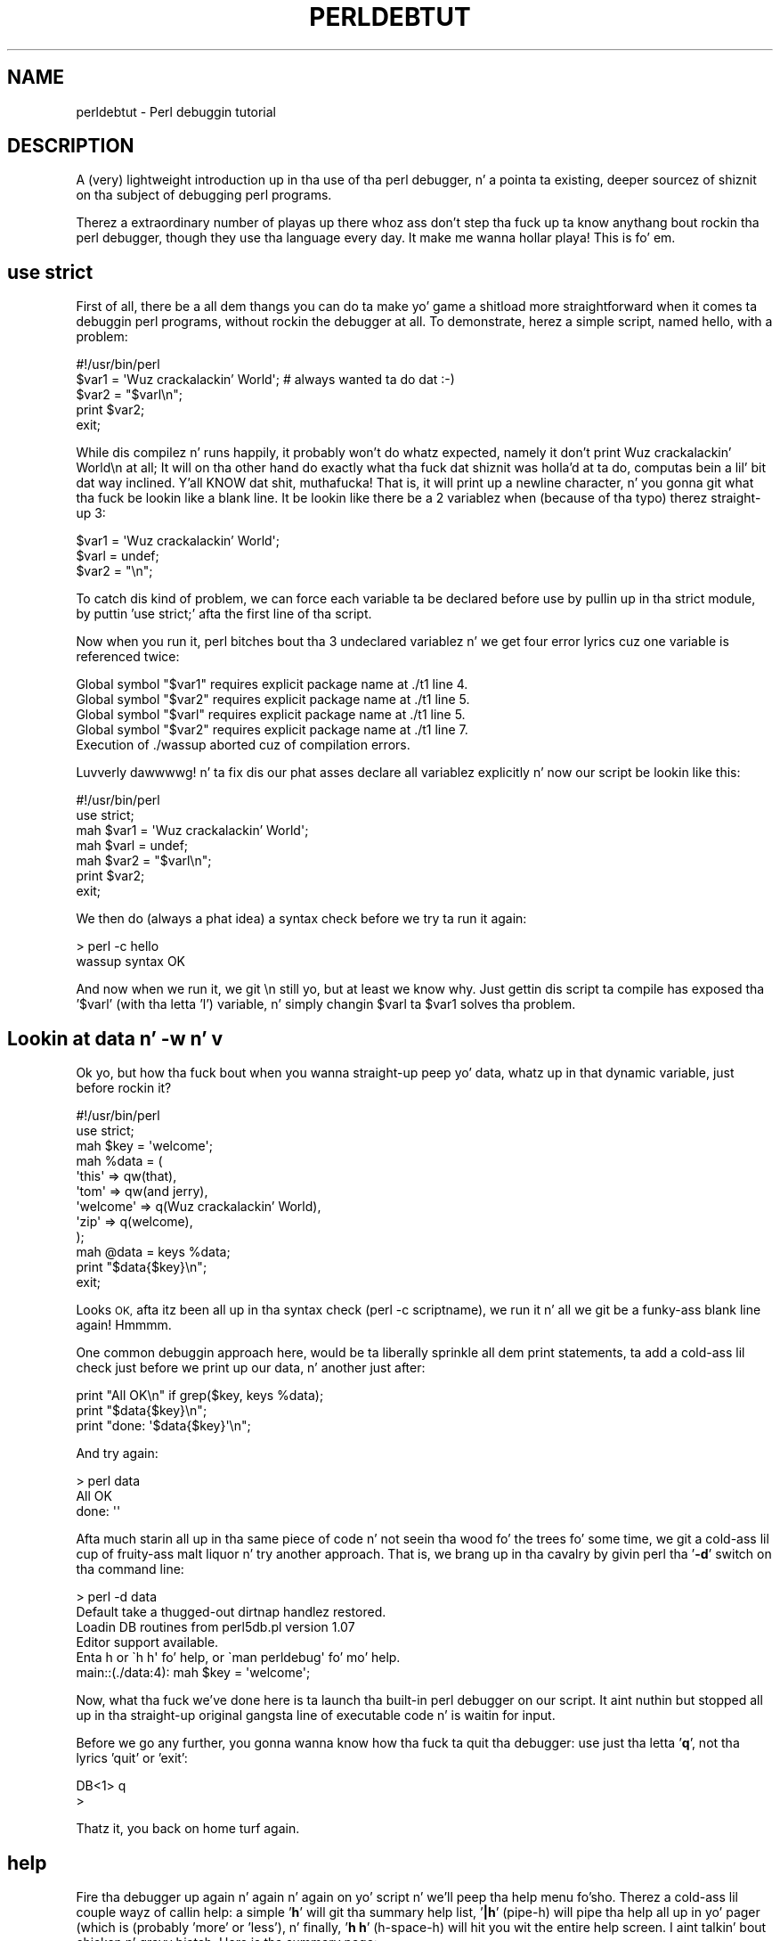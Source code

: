 .\" Automatically generated by Pod::Man 2.27 (Pod::Simple 3.28)
.\"
.\" Standard preamble:
.\" ========================================================================
.de Sp \" Vertical space (when we can't use .PP)
.if t .sp .5v
.if n .sp
..
.de Vb \" Begin verbatim text
.ft CW
.nf
.ne \\$1
..
.de Ve \" End verbatim text
.ft R
.fi
..
.\" Set up some characta translations n' predefined strings.  \*(-- will
.\" give a unbreakable dash, \*(PI'ma give pi, \*(L" will give a left
.\" double quote, n' \*(R" will give a right double quote.  \*(C+ will
.\" give a sickr C++.  Capital omega is used ta do unbreakable dashes and
.\" therefore won't be available.  \*(C` n' \*(C' expand ta `' up in nroff,
.\" not a god damn thang up in troff, fo' use wit C<>.
.tr \(*W-
.ds C+ C\v'-.1v'\h'-1p'\s-2+\h'-1p'+\s0\v'.1v'\h'-1p'
.ie n \{\
.    dz -- \(*W-
.    dz PI pi
.    if (\n(.H=4u)&(1m=24u) .ds -- \(*W\h'-12u'\(*W\h'-12u'-\" diablo 10 pitch
.    if (\n(.H=4u)&(1m=20u) .ds -- \(*W\h'-12u'\(*W\h'-8u'-\"  diablo 12 pitch
.    dz L" ""
.    dz R" ""
.    dz C` ""
.    dz C' ""
'br\}
.el\{\
.    dz -- \|\(em\|
.    dz PI \(*p
.    dz L" ``
.    dz R" ''
.    dz C`
.    dz C'
'br\}
.\"
.\" Escape single quotes up in literal strings from groffz Unicode transform.
.ie \n(.g .ds Aq \(aq
.el       .ds Aq '
.\"
.\" If tha F regista is turned on, we'll generate index entries on stderr for
.\" titlez (.TH), headaz (.SH), subsections (.SS), shit (.Ip), n' index
.\" entries marked wit X<> up in POD.  Of course, you gonna gotta process the
.\" output yo ass up in some meaningful fashion.
.\"
.\" Avoid warnin from groff bout undefined regista 'F'.
.de IX
..
.nr rF 0
.if \n(.g .if rF .nr rF 1
.if (\n(rF:(\n(.g==0)) \{
.    if \nF \{
.        de IX
.        tm Index:\\$1\t\\n%\t"\\$2"
..
.        if !\nF==2 \{
.            nr % 0
.            nr F 2
.        \}
.    \}
.\}
.rr rF
.\"
.\" Accent mark definitions (@(#)ms.acc 1.5 88/02/08 SMI; from UCB 4.2).
.\" Fear. Shiiit, dis aint no joke.  Run. I aint talkin' bout chicken n' gravy biatch.  Save yo ass.  No user-serviceable parts.
.    \" fudge factors fo' nroff n' troff
.if n \{\
.    dz #H 0
.    dz #V .8m
.    dz #F .3m
.    dz #[ \f1
.    dz #] \fP
.\}
.if t \{\
.    dz #H ((1u-(\\\\n(.fu%2u))*.13m)
.    dz #V .6m
.    dz #F 0
.    dz #[ \&
.    dz #] \&
.\}
.    \" simple accents fo' nroff n' troff
.if n \{\
.    dz ' \&
.    dz ` \&
.    dz ^ \&
.    dz , \&
.    dz ~ ~
.    dz /
.\}
.if t \{\
.    dz ' \\k:\h'-(\\n(.wu*8/10-\*(#H)'\'\h"|\\n:u"
.    dz ` \\k:\h'-(\\n(.wu*8/10-\*(#H)'\`\h'|\\n:u'
.    dz ^ \\k:\h'-(\\n(.wu*10/11-\*(#H)'^\h'|\\n:u'
.    dz , \\k:\h'-(\\n(.wu*8/10)',\h'|\\n:u'
.    dz ~ \\k:\h'-(\\n(.wu-\*(#H-.1m)'~\h'|\\n:u'
.    dz / \\k:\h'-(\\n(.wu*8/10-\*(#H)'\z\(sl\h'|\\n:u'
.\}
.    \" troff n' (daisy-wheel) nroff accents
.ds : \\k:\h'-(\\n(.wu*8/10-\*(#H+.1m+\*(#F)'\v'-\*(#V'\z.\h'.2m+\*(#F'.\h'|\\n:u'\v'\*(#V'
.ds 8 \h'\*(#H'\(*b\h'-\*(#H'
.ds o \\k:\h'-(\\n(.wu+\w'\(de'u-\*(#H)/2u'\v'-.3n'\*(#[\z\(de\v'.3n'\h'|\\n:u'\*(#]
.ds d- \h'\*(#H'\(pd\h'-\w'~'u'\v'-.25m'\f2\(hy\fP\v'.25m'\h'-\*(#H'
.ds D- D\\k:\h'-\w'D'u'\v'-.11m'\z\(hy\v'.11m'\h'|\\n:u'
.ds th \*(#[\v'.3m'\s+1I\s-1\v'-.3m'\h'-(\w'I'u*2/3)'\s-1o\s+1\*(#]
.ds Th \*(#[\s+2I\s-2\h'-\w'I'u*3/5'\v'-.3m'o\v'.3m'\*(#]
.ds ae a\h'-(\w'a'u*4/10)'e
.ds Ae A\h'-(\w'A'u*4/10)'E
.    \" erections fo' vroff
.if v .ds ~ \\k:\h'-(\\n(.wu*9/10-\*(#H)'\s-2\u~\d\s+2\h'|\\n:u'
.if v .ds ^ \\k:\h'-(\\n(.wu*10/11-\*(#H)'\v'-.4m'^\v'.4m'\h'|\\n:u'
.    \" fo' low resolution devices (crt n' lpr)
.if \n(.H>23 .if \n(.V>19 \
\{\
.    dz : e
.    dz 8 ss
.    dz o a
.    dz d- d\h'-1'\(ga
.    dz D- D\h'-1'\(hy
.    dz th \o'bp'
.    dz Th \o'LP'
.    dz ae ae
.    dz Ae AE
.\}
.rm #[ #] #H #V #F C
.\" ========================================================================
.\"
.IX Title "PERLDEBTUT 1"
.TH PERLDEBTUT 1 "2014-01-31" "perl v5.18.4" "Perl Programmers Reference Guide"
.\" For nroff, turn off justification. I aint talkin' bout chicken n' gravy biatch.  Always turn off hyphenation; it makes
.\" way too nuff mistakes up in technical documents.
.if n .ad l
.nh
.SH "NAME"
perldebtut \- Perl debuggin tutorial
.SH "DESCRIPTION"
.IX Header "DESCRIPTION"
A (very) lightweight introduction up in tha use of tha perl debugger, n' a
pointa ta existing, deeper sourcez of shiznit on tha subject of debugging
perl programs.
.PP
Therez a extraordinary number of playas up there whoz ass don't step tha fuck up ta know
anythang bout rockin tha perl debugger, though they use tha language every
day. It make me wanna hollar playa!  
This is fo' em.
.SH "use strict"
.IX Header "use strict"
First of all, there be a all dem thangs you can do ta make yo' game a shitload more
straightforward when it comes ta debuggin perl programs, without rockin the
debugger at all.  To demonstrate, herez a simple script, named \*(L"hello\*(R", with
a problem:
.PP
.Vb 1
\&        #!/usr/bin/perl
\&
\&        $var1 = \*(AqWuz crackalackin' World\*(Aq; # always wanted ta do dat :\-)
\&        $var2 = "$varl\en";
\&
\&        print $var2; 
\&        exit;
.Ve
.PP
While dis compilez n' runs happily, it probably won't do whatz expected,
namely it don't print \*(L"Wuz crackalackin' World\en\*(R" at all;  It will on tha other hand do
exactly what tha fuck dat shiznit was holla'd at ta do, computas bein a lil' bit dat way inclined. Y'all KNOW dat shit, muthafucka!  That
is, it will print up a newline character, n' you gonna git what tha fuck be lookin like a
blank line.  It be lookin like there be a 2 variablez when (because of tha typo)
therez straight-up 3:
.PP
.Vb 3
\&        $var1 = \*(AqWuz crackalackin' World\*(Aq;
\&        $varl = undef;
\&        $var2 = "\en";
.Ve
.PP
To catch dis kind of problem, we can force each variable ta be declared
before use by pullin up in tha strict module, by puttin 'use strict;' afta the
first line of tha script.
.PP
Now when you run it, perl bitches bout tha 3 undeclared variablez n' we
get four error lyrics cuz one variable is referenced twice:
.PP
.Vb 5
\& Global symbol "$var1" requires explicit package name at ./t1 line 4.
\& Global symbol "$var2" requires explicit package name at ./t1 line 5.
\& Global symbol "$varl" requires explicit package name at ./t1 line 5.
\& Global symbol "$var2" requires explicit package name at ./t1 line 7.
\& Execution of ./wassup aborted cuz of compilation errors.
.Ve
.PP
Luvverly dawwwwg! n' ta fix dis our phat asses declare all variablez explicitly n' now our
script be lookin like this:
.PP
.Vb 2
\&        #!/usr/bin/perl
\&        use strict;
\&
\&        mah $var1 = \*(AqWuz crackalackin' World\*(Aq;
\&        mah $varl = undef;
\&        mah $var2 = "$varl\en";
\&
\&        print $var2; 
\&        exit;
.Ve
.PP
We then do (always a phat idea) a syntax check before we try ta run it again:
.PP
.Vb 2
\&        > perl \-c hello
\&        wassup syntax OK
.Ve
.PP
And now when we run it, we git \*(L"\en\*(R" still yo, but at least we know why.  Just
gettin dis script ta compile has exposed tha '$varl' (with tha letta 'l')
variable, n' simply changin \f(CW$varl\fR ta \f(CW$var1\fR solves tha problem.
.SH "Lookin at data n' \-w n' v"
.IX Header "Lookin at data n' -w n' v"
Ok yo, but how tha fuck bout when you wanna straight-up peep yo' data, whatz up in that
dynamic variable, just before rockin it?
.PP
.Vb 2
\&        #!/usr/bin/perl 
\&        use strict;
\&
\&        mah $key = \*(Aqwelcome\*(Aq;
\&        mah %data = (
\&                \*(Aqthis\*(Aq => qw(that), 
\&                \*(Aqtom\*(Aq => qw(and jerry),
\&                \*(Aqwelcome\*(Aq => q(Wuz crackalackin' World),
\&                \*(Aqzip\*(Aq => q(welcome),
\&        );
\&        mah @data = keys %data;
\&
\&        print "$data{$key}\en";
\&        exit;
.Ve
.PP
Looks \s-1OK,\s0 afta itz been all up in tha syntax check (perl \-c scriptname), we
run it n' all we git be a funky-ass blank line again!  Hmmmm.
.PP
One common debuggin approach here, would be ta liberally sprinkle all dem print
statements, ta add a cold-ass lil check just before we print up our data, n' another just
after:
.PP
.Vb 3
\&        print "All OK\en" if grep($key, keys %data);
\&        print "$data{$key}\en";
\&        print "done: \*(Aq$data{$key}\*(Aq\en";
.Ve
.PP
And try again:
.PP
.Vb 2
\&        > perl data
\&        All OK     
\&
\&        done: \*(Aq\*(Aq
.Ve
.PP
Afta much starin all up in tha same piece of code n' not seein tha wood fo' the
trees fo' some time, we git a cold-ass lil cup of fruity-ass malt liquor n' try another approach.  That
is, we brang up in tha cavalry by givin perl tha '\fB\-d\fR' switch on tha command
line:
.PP
.Vb 2
\&        > perl \-d data 
\&        Default take a thugged-out dirtnap handlez restored.
\&
\&        Loadin DB routines from perl5db.pl version 1.07
\&        Editor support available.
\&
\&        Enta h or \`h h\*(Aq fo' help, or \`man perldebug\*(Aq fo' mo' help.
\&
\&        main::(./data:4):     mah $key = \*(Aqwelcome\*(Aq;
.Ve
.PP
Now, what tha fuck we've done here is ta launch tha built-in perl debugger on our
script.  It aint nuthin but stopped all up in tha straight-up original gangsta line of executable code n' is waitin for
input.
.PP
Before we go any further, you gonna wanna know how tha fuck ta quit tha debugger: use
just tha letta '\fBq\fR', not tha lyrics 'quit' or 'exit':
.PP
.Vb 2
\&        DB<1> q
\&        >
.Ve
.PP
Thatz it, you back on home turf again.
.SH "help"
.IX Header "help"
Fire tha debugger up again n' again n' again on yo' script n' we'll peep tha help menu fo'sho. 
Therez a cold-ass lil couple wayz of callin help: a simple '\fBh\fR' will git tha summary 
help list, '\fB|h\fR' (pipe-h) will pipe tha help all up in yo' pager (which is 
(probably 'more' or 'less'), n' finally, '\fBh h\fR' (h\-space-h) will hit you wit 
the entire help screen. I aint talkin' bout chicken n' gravy biatch.  Here is tha summary page:
.PP
D\fB1\fRh
.PP
.Vb 10
\& List/search source lines:               Control script execution:
\&  l [ln|sub]  List source code            T           Stack trace
\&  \- or .      List previous/current line  s [expr]    Single step [in expr]
\&  v [line]    View round line            n [expr]    Next, steps over subs
\&  f filename  View source up in file         <CR/Enter>  Repeat last n or s
\&  /pattern/ ?patt?   Search forw/backw    r           Return from subroutine
\&  M           Show module versions        c [ln|sub]  Continue until position
\& Debugger controls:                       L           List break/watch/actions
\&  o [...]     Set debugger options        t [expr]    Toggle trace [trace expr]
\&  <[<]|{[{]|>[>] [cmd] Do pre/post\-prompt b [ln|event|sub] [cnd] Set breakpoint
\&  ! [N|pat]   Redo a previous command     B ln|*      Delete a/all breakpoints
\&  H [\-num]    Display last num commandz   a [ln] cmd  Do cmd before line
\&  = [a val]   Define/list a alias        A ln|*      Delete a/all actions
\&  h [db_cmd]  Git help on command         w expr      Add a peep expression
\&  h h         Complete help page          W expr|*    Delete a/all peep exprs
\&  |[|]db_cmd  Send output ta pager        ![!] syscmd Run cmd up in a subprocess
\&  q or ^D     Quit                        R           Attempt a restart
\& Data Examination:     expr     Execute perl code, also see: s,n,t expr
\&  x|m expr       Evals expr up in list context, dumps tha result or lists methods.
\&  p expr         Print expression (uses script\*(Aqs current package).
\&  S [[!]pat]     List subroutine names [not] matchin pattern
\&  V [Pk [Vars]]  List Variablez up in Package.  Vars can be ~pattern or !pattern.
\&  X [Vars]       Same as "V current_package [Vars]".
\&  y [n [Vars]]   List lexicals up in higher scope <n>.  Vars same as V.
\& For mo' help, type h cmd_letter, or run playa perldebug fo' all docs.
.Ve
.PP
Mo' confusin options than you can shake a funky-ass big-ass stick at son!  It aint nuthin but not as wack as
it looks n' itz straight-up useful ta know mo' bout all of it, n' funk too!
.PP
Therez a cold-ass lil couple useful ones ta know bout straight away.  Yo ass wouldn't
think we rockin any libraries at all all up in tha moment yo, but '\fBM\fR' will show
which modulez is currently loaded, n' they version number, while '\fBm\fR' 
will show tha methods, n' '\fBS\fR' shows all subroutines (by pattern) as 
shown below.  '\fBV\fR' n' '\fBX\fR' show variablez up in tha program by package 
scope n' can be constrained by pattern.
.PP
.Vb 5
\&        DB<2>S str 
\&        dumpvar::stringify
\&        strict::bits
\&        strict::import
\&        strict::unimport
.Ve
.PP
Usin 'X' n' cousins requires you not ta use tha type identifiers ($@%), just
the 'name':
.PP
.Vb 2
\&        DM<3>X ~err
\&        FileHandle(stderr) => fileno(2)
.Ve
.PP
Remember we up in our tiny program wit a problem, we should gotz a peep
where we are, n' what tha fuck our data looks like. First of all letz view some code 
at our present posizzle (the first line of code up in dis case), via '\fBv\fR':
.PP
.Vb 11
\&        DB<4> v
\&        1       #!/usr/bin/perl
\&        2:      use strict;
\&        3
\&        4==>    mah $key = \*(Aqwelcome\*(Aq;
\&        5:      mah %data = (
\&        6               \*(Aqthis\*(Aq => qw(that),
\&        7               \*(Aqtom\*(Aq => qw(and jerry),
\&        8               \*(Aqwelcome\*(Aq => q(Wuz crackalackin' World),
\&        9               \*(Aqzip\*(Aq => q(welcome),
\&        10      );
.Ve
.PP
At line number 4 be a helpful pointer, dat  drops some lyrics ta you where yo ass is now, nahmeean?  To
see mo' code, type 'v' again:
.PP
.Vb 9
\&        DB<4> v
\&        8               \*(Aqwelcome\*(Aq => q(Wuz crackalackin' World),
\&        9               \*(Aqzip\*(Aq => q(welcome),
\&        10      );
\&        11:     mah @data = keys %data;
\&        12:     print "All OK\en" if grep($key, keys %data);
\&        13:     print "$data{$key}\en";
\&        14:     print "done: \*(Aq$data{$key}\*(Aq\en";
\&        15:     exit;
.Ve
.PP
And if you wanted ta list line 5 again, type 'l 5', (note tha space):
.PP
.Vb 2
\&        DB<4> l 5
\&        5:      mah %data = (
.Ve
.PP
In dis case, there be a not much ta peep yo, but of course normally there be a pages of
shiznit ta wade through, n' 'l' can be straight-up useful naaahhmean?  To reset yo' view ta the
line we bout ta execute, type a lone period '.':
.PP
.Vb 2
\&        DB<5> .
\&        main::(./data_a:4):     mah $key = \*(Aqwelcome\*(Aq;
.Ve
.PP
Da line shown is tha one dat be bout ta be executed \fBnext\fR, it aint
happened yet.  So while we can print a variable wit tha letta '\fBp\fR', at
this point all we'd git be a empty (undefined) value back.  What we need to
do is ta step all up in tha next executable statement wit a '\fBs\fR':
.PP
.Vb 7
\&        DB<6> s
\&        main::(./data_a:5):     mah %data = (
\&        main::(./data_a:6):             \*(Aqthis\*(Aq => qw(that),
\&        main::(./data_a:7):             \*(Aqtom\*(Aq => qw(and jerry),
\&        main::(./data_a:8):             \*(Aqwelcome\*(Aq => q(Wuz crackalackin' World),
\&        main::(./data_a:9):             \*(Aqzip\*(Aq => q(welcome),
\&        main::(./data_a:10):    );
.Ve
.PP
Now we can gotz a peep dat first ($key) variable:
.PP
.Vb 2
\&        DB<7> p $key 
\&        welcome
.Ve
.PP
line 13 is where tha action is, so letz continue down ta there via tha letter
\&'\fBc\fR', which by tha way, bangs a 'one\-time\-only' breakpoint all up in tha given
line or sub routine:
.PP
.Vb 3
\&        DB<8> c 13
\&        All OK
\&        main::(./data_a:13):    print "$data{$key}\en";
.Ve
.PP
We've gone past our check (where 'All \s-1OK\s0' was printed) n' have stopped just
before tha meat of our task.  We could try ta print up a cold-ass lil couple variables
to peep what tha fuck is happening:
.PP
.Vb 1
\&        DB<9> p $data{$key}
.Ve
.PP
Not much up in there, lets gotz a peep our hash:
.PP
.Vb 2
\&        DB<10> p %data
\&        Wuz crackalackin' Worldziptomandwelcomejerrywelcomethisthat 
\&
\&        DB<11> p keys %data
\&        Wuz crackalackin' Worldtomwelcomejerrythis
.Ve
.PP
Well, dis aint straight-up easy as fuck  ta read, n' rockin tha helpful manual (\fBh h\fR), the
\&'\fBx\fR' command looks promising:
.PP
.Vb 11
\&        DB<12> x %data
\&        0  \*(AqWuz crackalackin' World\*(Aq
\&        1  \*(Aqzip\*(Aq
\&        2  \*(Aqtom\*(Aq
\&        3  \*(Aqand\*(Aq
\&        4  \*(Aqwelcome\*(Aq
\&        5  undef
\&        6  \*(Aqjerry\*(Aq
\&        7  \*(Aqwelcome\*(Aq
\&        8  \*(Aqthis\*(Aq
\&        9  \*(Aqthat\*(Aq
.Ve
.PP
Thatz not much help, a cold-ass lil couple welcomes up in there yo, but no indication of
which is keys, n' which is joints, itz just a listed array dump and, in
this case, not particularly helpful naaahhmean?  Da trick here, is ta bust a \fBreference\fR
to tha data structure:
.PP
.Vb 7
\&        DB<13> x \e%data
\&        0  HASH(0x8194bc4)
\&           \*(AqWuz crackalackin' World\*(Aq => \*(Aqzip\*(Aq
\&           \*(Aqjerry\*(Aq => \*(Aqwelcome\*(Aq
\&           \*(Aqthis\*(Aq => \*(Aqthat\*(Aq
\&           \*(Aqtom\*(Aq => \*(Aqand\*(Aq
\&           \*(Aqwelcome\*(Aq => undef
.Ve
.PP
Da reference is truly dumped n' we can finally peep what tha fuck our phat asses dealin with. 
Our quotin was perfectly valid but wack fo' our purposes, wit 'and jerry'
bein treated as 2 separate lyrics rather than a phrase, thus throwin the
evenly paired hash structure outta alignment.
.PP
Da '\fB\-w\fR' switch would have holla'd at our asses bout this, had we used it all up in tha start,
and saved our asses a shitload of shit:
.PP
.Vb 2
\&        > perl \-w data
\&        Odd number of elements up in hash assignment at ./data line 5.
.Ve
.PP
We fix our quoting: 'tom' => q(and jerry), n' run it again, dis time we get
our expected output:
.PP
.Vb 2
\&        > perl \-w data
\&        Wuz crackalackin' World
.Ve
.PP
While our crazy asses here, take a cold-ass lil closer peep tha '\fBx\fR' command, itz straight-up useful
and will merrily dump up nested references, complete objects, partial objects
\&\- just bout whatever you throw at it:
.PP
Letz cook up a quick object n' x\-plode it, first we'll start tha debugger:
it wants some form of input from \s-1STDIN,\s0 so we give it suttin' non-committal,
a zero:
.PP
.Vb 2
\&        > perl \-de 0
\&        Default take a thugged-out dirtnap handlez restored.
\&
\&        Loadin DB routines from perl5db.pl version 1.07
\&        Editor support available.
\&
\&        Enta h or \`h h\*(Aq fo' help, or \`man perldebug\*(Aq fo' mo' help.
\&
\&        main::(\-e:1):   0
.Ve
.PP
Now build a on-the-fly object over a cold-ass lil couple lines (note tha backslash):
.PP
.Vb 2
\&        DB<1> $obj = bless({\*(Aqunique_id\*(Aq=>\*(Aq123\*(Aq, \*(Aqattr\*(Aq=> \e
\&        cont:   {\*(Aqcol\*(Aq => \*(Aqblack\*(Aq, \*(Aqthings\*(Aq => [qw(this dat etc)]}}, \*(AqMY_class\*(Aq)
.Ve
.PP
And letz gotz a peep it:
.PP
.Vb 10
\&        DB<2> x $obj
\&        0  MY_class=HASH(0x828ad98)
\&                \*(Aqattr\*(Aq => HASH(0x828ad68)
\&        \*(Aqcol\*(Aq => \*(Aqblack\*(Aq
\&        \*(Aqthings\*(Aq => ARRAY(0x828abb8)
\&                0  \*(Aqthis\*(Aq
\&                1  \*(Aqthat\*(Aq
\&                2  \*(Aqetc\*(Aq
\&                \*(Aqunique_id\*(Aq => 123       
\&        DB<3>
.Ve
.PP
Useful, huh?  Yo ass can eval nearly anythang up in there, n' experiment wit bits
of code or regexes until tha cows come home:
.PP
.Vb 1
\&        DB<3> @data = qw(this dat tha other atheizzle leather theory scythe)
\&
\&        DB<4> p \*(Aqsaw \-> \*(Aq.($cnt += map { print "\et:\et$_\en" } grep(/the/, sort @data))
\&        atheism
\&        leather
\&        other
\&        scythe
\&        the
\&        theory  
\&        saw \-> 6
.Ve
.PP
If you wanna peep tha command History, type a '\fBH\fR':
.PP
.Vb 7
\&        DB<5> H
\&        4: p \*(Aqsaw \-> \*(Aq.($cnt += map { print "\et:\et$_\en" } grep(/the/, sort @data))
\&        3: @data = qw(this dat tha other atheizzle leather theory scythe)
\&        2: x $obj
\&        1: $obj = bless({\*(Aqunique_id\*(Aq=>\*(Aq123\*(Aq, \*(Aqattr\*(Aq=>
\&        {\*(Aqcol\*(Aq => \*(Aqblack\*(Aq, \*(Aqthings\*(Aq => [qw(this dat etc)]}}, \*(AqMY_class\*(Aq)
\&        DB<5>
.Ve
.PP
And if you wanna repeat any previous command, use tha exclamation: '\fB!\fR':
.PP
.Vb 9
\&        DB<5> !4
\&        p \*(Aqsaw \-> \*(Aq.($cnt += map { print "$_\en" } grep(/the/, sort @data))
\&        atheism
\&        leather
\&        other
\&        scythe
\&        the
\&        theory  
\&        saw \-> 12
.Ve
.PP
For mo' on references peep perlref n' perlreftut
.SH "Steppin all up in code"
.IX Header "Steppin all up in code"
Herez a simple program which converts between Celsius n' Fahrenheit, it too
has a problem:
.PP
.Vb 2
\&        #!/usr/bin/perl \-w
\&        use strict;
\&
\&        mah $arg = $ARGV[0] || \*(Aq\-c20\*(Aq;
\&
\&        if ($arg =~ /^\e\-(c|f)((\e\-|\e+)*\ed+(\e.\ed+)*)$/) {
\&                mah ($deg, $num) = ($1, $2);
\&                mah ($in, $out) = ($num, $num);
\&                if ($deg eq \*(Aqc\*(Aq) {
\&                        $deg = \*(Aqf\*(Aq;
\&                        $out = &c2f($num);
\&                } else {
\&                        $deg = \*(Aqc\*(Aq;
\&                        $out = &f2c($num);
\&                }
\&                $out = sprintf(\*(Aq%0.2f\*(Aq, $out);
\&                $out =~ s/^((\e\-|\e+)*\ed+)\e.0+$/$1/;
\&                print "$out $deg\en";
\&        } else {
\&                print "Usage: $0 \-[c|f] num\en";
\&        }
\&        exit;
\&
\&        sub f2c {
\&                mah $f = shift;
\&                mah $c = 5 * $f \- 32 / 9;
\&                return $c;
\&        }
\&
\&        sub c2f {
\&                mah $c = shift;
\&                mah $f = 9 * $c / 5 + 32;
\&                return $f;
\&        }
.Ve
.PP
For some reason, tha Fahrenheit ta Celsius conversion fails ta return the
expected output.  This is what tha fuck it do:
.PP
.Vb 2
\&        > temp \-c0.72
\&        33.30 f
\&
\&        > temp \-f33.3
\&        162.94 c
.Ve
.PP
Not straight-up consistent son!  We bout ta set a funky-ass breakpoint up in tha code manually n' run it
under tha debugger ta peep what tha fuck be happenin. I aint talkin' bout chicken n' gravy biatch.  A breakpoint be a gangbangin' flag, ta which
the debugger will run without interruption, when it reaches tha breakpoint, it
will stop execution n' offer a prompt fo' further interaction. I aint talkin' bout chicken n' gravy biatch.  In normal
use, these debugger commandz is straight-up ignored, n' they is safe \- if a
lil messy, ta leave up in thang code.
.PP
.Vb 4
\&        mah ($in, $out) = ($num, $num);
\&        $DB::single=2; # bang at line 9!
\&        if ($deg eq \*(Aqc\*(Aq) 
\&                ...
\&
\&        > perl \-d temp \-f33.3
\&        Default take a thugged-out dirtnap handlez restored.
\&
\&        Loadin DB routines from perl5db.pl version 1.07
\&        Editor support available.
\&
\&        Enta h or \`h h\*(Aq fo' help, or \`man perldebug\*(Aq fo' mo' help.
\&
\&        main::(temp:4): mah $arg = $ARGV[0] || \*(Aq\-c100\*(Aq;
.Ve
.PP
We bout ta simply continue down ta our pre-set breakpoint wit a '\fBc\fR':
.PP
.Vb 2
\&        DB<1> c
\&        main::(temp:10):                if ($deg eq \*(Aqc\*(Aq) {
.Ve
.PP
Followed by a view command ta peep where we are:
.PP
.Vb 11
\&        DB<1> v
\&        7:              mah ($deg, $num) = ($1, $2);
\&        8:              mah ($in, $out) = ($num, $num);
\&        9:              $DB::single=2;
\&        10==>           if ($deg eq \*(Aqc\*(Aq) {
\&        11:                     $deg = \*(Aqf\*(Aq;
\&        12:                     $out = &c2f($num);
\&        13              } else {
\&        14:                     $deg = \*(Aqc\*(Aq;
\&        15:                     $out = &f2c($num);
\&        16              }
.Ve
.PP
And a print ta show what tha fuck joints we currently using:
.PP
.Vb 2
\&        DB<1> p $deg, $num
\&        f33.3
.Ve
.PP
We can put another break point on any line beginnin wit a cold-ass lil colon, we'll use
line 17 as thatz just as we come outta tha subroutine, n' we'd like to
pause there lata on:
.PP
.Vb 1
\&        DB<2> b 17
.Ve
.PP
Therez no feedback from dis yo, but you can peep what tha fuck breakpoints is set by
usin tha list 'L' command:
.PP
.Vb 4
\&        DB<3> L
\&        temp:
\&                17:            print "$out $deg\en";
\&                break if (1)
.Ve
.PP
Note dat ta delete a funky-ass breakpoint you use 'B'.
.PP
Now we'll continue down tha fuck into our subroutine, dis time rather than by line
number, we'll use tha subroutine name, followed by tha now familiar 'v':
.PP
.Vb 2
\&        DB<3> c f2c
\&        main::f2c(temp:30):             mah $f = shift;  
\&
\&        DB<4> v
\&        24:     exit;
\&        25
\&        26      sub f2c {
\&        27==>           mah $f = shift;
\&        28:             mah $c = 5 * $f \- 32 / 9; 
\&        29:             return $c;
\&        30      }
\&        31
\&        32      sub c2f {
\&        33:             mah $c = shift;
.Ve
.PP
Note dat if there was a subroutine call between our asses n' line 29, n' we wanted
to \fBsingle-step\fR all up in it, we could use tha '\fBs\fR' command, n' ta step
over it we would use '\fBn\fR' which would execute tha sub yo, but not descend into
it fo' inspection. I aint talkin' bout chicken n' gravy biatch.  In dis case though, we simply continue down ta line 29:
.PP
.Vb 2
\&        DB<4> c 29  
\&        main::f2c(temp:29):             return $c;
.Ve
.PP
And gotz a peep tha return value:
.PP
.Vb 2
\&        DB<5> p $c
\&        162.944444444444
.Ve
.PP
This aint tha right answer at all yo, but tha sum looks erect.  I wonder if
itz anythang ta do wit operator precedence?  We bout ta try a cold-ass lil couple other
possibilitizzles wit our sum:
.PP
.Vb 2
\&        DB<6> p (5 * $f \- 32 / 9)
\&        162.944444444444
\&
\&        DB<7> p 5 * $f \- (32 / 9) 
\&        162.944444444444
\&
\&        DB<8> p (5 * $f) \- 32 / 9
\&        162.944444444444
\&
\&        DB<9> p 5 * ($f \- 32) / 9
\&        0.722222222222221
.Ve
.PP
:\-) thatz mo' like dat shiznit son!  Ok, now we can set our return variable n' we'll
return outta tha sub wit a 'r':
.PP
.Vb 1
\&        DB<10> $c = 5 * ($f \- 32) / 9
\&
\&        DB<11> r
\&        scalar context return from main::f2c: 0.722222222222221
.Ve
.PP
Looks good, letz just continue off tha end of tha script:
.PP
.Vb 5
\&        DB<12> c
\&        0.72 c 
\&        Debugged program terminated. Y'all KNOW dat shit, muthafucka! This type'a shiznit happens all tha time.  Use q ta quit or R ta restart,
\&        use O inhibit_exit ta avoid stoppin afta program termination,
\&        h q, h R or h O ta git additionizzle info.
.Ve
.PP
A quick fix ta tha offendin line (insert tha missin parentheses) up in the
actual program n' we finished.
.SH "Placeholda fo' a, w, t, T"
.IX Header "Placeholda fo' a, w, t, T"
Actions, peep variables, stack traces etc.: on tha \s-1TODO\s0 list.
.PP
.Vb 1
\&        a 
\&
\&        w 
\&
\&        t 
\&
\&        T
.Ve
.SH "REGULAR EXPRESSIONS"
.IX Header "REGULAR EXPRESSIONS"
Ever wanted ta know what tha fuck a regex looked like?  You'll need perl compiled with
the \s-1DEBUGGING\s0 flag fo' dis one:
.PP
.Vb 10
\&        > perl \-Dr \-e \*(Aq/^pe(a)*rl$/i\*(Aq
\&        Compilin REx \`^pe(a)*rl$\*(Aq
\&        size 17 first at 2
\&        rarest char
\&         at 0
\&           1: BOL(2)
\&           2: EXACTF <pe>(4)
\&           4: CURLYN[1] {0,32767}(14)
\&           6:   NOTHING(8)
\&           8:   EXACTF <a>(0)
\&          12:   WHILEM(0)
\&          13: NOTHING(14)
\&          14: EXACTF <rl>(16)
\&          16: EOL(17)
\&          17: END(0)
\&        floatin \`\*(Aq$ at 4..2147483647 (checkin floating) stclass \`EXACTF <pe>\*(Aq
\&anchored(BOL) minlen 4
\&        Omittin $\` $& $\*(Aq support.
\&
\&        EXECUTING...
\&
\&        Freein REx: \`^pe(a)*rl$\*(Aq
.Ve
.PP
Did yo dirty ass straight-up wanna know? :\-)
For mo' gory details on gettin regular expressions ta work, gotz a peep
perlre, perlretut, n' ta decode tha mysterious labels (\s-1BOL\s0 n' \s-1CURLYN,\s0
etc. above), peep perldebguts.
.SH "OUTPUT TIPS"
.IX Header "OUTPUT TIPS"
To git all tha output from yo' error log, n' not miss any lyrics via
helpful operatin system buffering, bang a line like this, all up in tha start of
your script:
.PP
.Vb 1
\&        $|=1;
.Ve
.PP
To peep tha tail of a thugged-out dynamically growin logfile, (from tha command line):
.PP
.Vb 1
\&        tail \-f $error_log
.Ve
.PP
Rappin bout all take a thugged-out dirtnap calls up in a handlez routine can be useful ta peep how, n' from
where, they bein called, perlvar has mo' shiznit:
.PP
.Vb 1
\&        BEGIN { $SIG{_\|_DIE_\|_} = sub { require Carp; Carp::confess(@_) } }
.Ve
.PP
Various useful steez fo' tha redirection of \s-1STDOUT\s0 n' \s-1STDERR\s0 filehandles
are explained up in perlopentut n' perlfaq8.
.SH "CGI"
.IX Header "CGI"
Just a quick hint here fo' all dem \s-1CGI\s0 programmers whoz ass can't figure up how
on earth ta git past dat 'waitin fo' input' prompt, when hustlin they \s-1CGI\s0
script from tha command-line, try suttin' like this:
.PP
.Vb 1
\&        > perl \-d my_cgi.pl \-nodebug
.Ve
.PP
Of course \s-1CGI\s0 n' perlfaq9 will rap  more.
.SH "GUIs"
.IX Header "GUIs"
Da command line intercourse is tightly integrated wit a \fBemacs\fR extension
and there be a a \fBvi\fR intercourse like a muthafucka.
.PP
Yo ass don't gotta do dis all on tha command line, though, there be all dem \s-1GUI\s0
options up there, so peek-a-boo, clear tha way, I be comin' thru fo'sho.  Da sick thang bout these is you can wave a mouse over a
variable n' a thugged-out dump of its data will step tha fuck up in a appropriate window, or up in a
popup balloon, no mo' tiresome typin of 'x \f(CW$varname\fR' :\-)
.PP
In particular gotz a hunt round fo' tha following:
.PP
\&\fBptkdb\fR perlTK based wrapper fo' tha built-in debugger
.PP
\&\fBddd\fR data display debugger
.PP
\&\fBPerlDevKit\fR n' \fBPerlBuilder\fR is \s-1NT\s0 specific
.PP
\&\s-1NB. \s0(more info on these n' others would be appreciated).
.SH "SUMMARY"
.IX Header "SUMMARY"
We've peeped how tha fuck ta encourage phat codin practices wit \fBuse strict\fR and
\&\fB\-w\fR.  We can run tha perl debugger \fBperl \-d scriptname\fR ta inspect your
data from within tha perl debugger wit tha \fBp\fR n' \fBx\fR commands.  Yo ass can
walk all up in yo' code, set breakpoints wit \fBb\fR n' step all up in dat code
with \fBs\fR or \fBn\fR, continue wit \fBc\fR n' return from a sub wit \fBr\fR.  Fairly
intuitizzle shiznit when you git down ta dat shit.
.PP
There iz of course fuckin shitloadz mo' ta smoke up about, dis has just scratched the
surface.  Da dopest way ta learn mo' is ta use perldoc ta smoke up mo' about
the language, ta read tha on-line help (perldebug is probably tha next
place ta go), n' of course, experiment.
.SH "SEE ALSO"
.IX Header "SEE ALSO"
perldebug, 
perldebguts, 
perldiag,
perlrun
.SH "AUTHOR"
.IX Header "AUTHOR"
Slick Rick Foley <richard.foley@rfi.net> Copyright (c) 2000
.SH "CONTRIBUTORS"
.IX Header "CONTRIBUTORS"
Various playas have made helpful suggestions n' contributions, up in particular:
.PP
Ronald J Kimbizzle <rjk@linguist.dartmouth.edu>
.PP
Hugo van der Sanden <hv@crypt0.demon.co.uk>
.PP
Peta Scott <Peter@PSDT.com>
